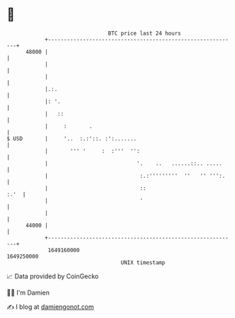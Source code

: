 * 👋

#+begin_example
                                   BTC price last 24 hours                    
               +------------------------------------------------------------+ 
         48000 |                                                            | 
               |                                                            | 
               |                                                            | 
               |.:.                                                         | 
               |: '.                                                        | 
               |   ::                                                       | 
               |     :       .                                              | 
   $ USD       |     '..  :.:'::. :':.......                                | 
               |       ''' '     :  :'''  '':                               | 
               |                            '.    ..   ......::.. .....     | 
               |                             :.:'''''''''  ''   '' ''':.    | 
               |                             ::                        :.'  | 
               |                             '                              | 
               |                                                            | 
         44000 |                                                            | 
               +------------------------------------------------------------+ 
                1649160000                                        1649250000  
                                       UNIX timestamp                         
#+end_example
📈 Data provided by CoinGecko

🧑‍💻 I'm Damien

✍️ I blog at [[https://www.damiengonot.com][damiengonot.com]]
